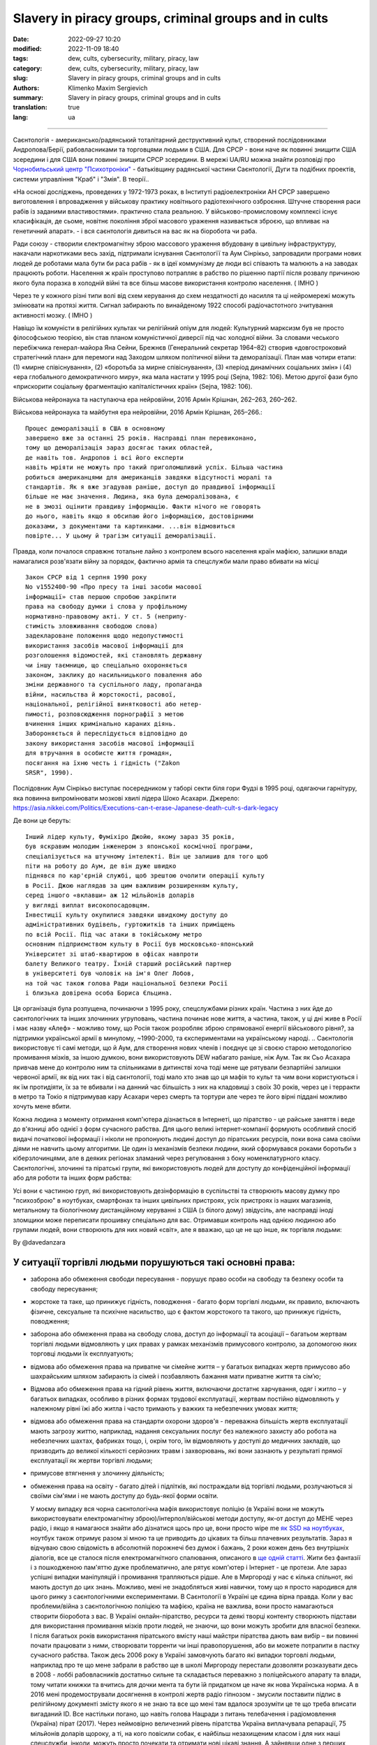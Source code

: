 Slavery in piracy groups, criminal groups and in cults
######################################################

:date: 2022-09-27 10:20
:modified: 2022-11-09 18:40
:tags: dew, cults, cybersecurity, military, piracy, law
:category: dew, cults, cybersecurity, military, piracy, law
:slug: Slavery in piracy groups, criminal groups and in cults
:authors: Klimenko Maxim Sergievich
:summary: Slavery in piracy groups, criminal groups and in cults
:translation: true
:lang: ua

#####################################################

Саєнтологія - американсько/радянський тоталітарний деструктивний культ, створений послідовниками Андропова/Берії, рабовласниками та торговцями людьми в США. Для СРСР - вони наче як повинні знищити США зсередини і для США вони повинні знищити СРСР зсередини.
В мережі UA/RU можна знайти розповіді про `Чорнобильський центр`_  `"Психотроніки"`_  - батьківщину радянської частини Саєнтології, Дуги та подібних проектів, системи управління "Краб" і "Змія". В теорії..

«На основі досліджень, проведених у 1972-1973 роках, в Інституті радіоелектроніки АН СРСР завершено виготовлення і впровадження у військову практику новітнього радіотехнічного озброєння. Штучне створення раси рабів із заданими властивостями». практично стала реальною. У військово-промисловому комплексі існує класифікація, де сьоме, новітнє покоління зброї масового ураження називається зброєю, що впливає на генетичний апарат». - і вся саєнтологія дивиться на вас як на біоробота чи раба.

Ради союзу - створили єлектромагнітну зброю массового ураження вбудовану в цивільну інфраструктуру, накачали наркотиками весь захід, підтримали існування Cаєнтологїї та Аум Сінрікьо, запровадили програми нових людей де роботами мала бути би раса рабів - як в ідеї коммунізму де люди всі співають та малюють а на заводах працюють роботи. Населення ж країн проступово потрапляє в рабство по рішенню партії після розвалу причиною якого була поразка в холодній війні та все більш масове використання контролю населення. ( IMHO )

Через те у кожного різні типи волі від схем керування до схем нездатності до насилля та ці нейромережі можуть змінювати на протязі життя. Сигнал забирають по винайденому 1922 способі радіочастотного зчитування активності мозку. ( IMHO )

Навіщо їм комуністи в релігійних культах чи релігійний опіум для людей:
Культурний марксизм був не просто філософською теорією, він став планом комуністичної диверсії під час холодної війни. За словами чеського перебіжчика генерал-майора Яна Сейни, Брежнєв (Генеральний секретар 1964–82) створив «довгостроковий стратегічний план» для перемоги над Заходом шляхом політичної війни та деморалізації. План мав чотири етапи: (1) «мирне співіснування», (2) «боротьба за мирне співіснування», (3) «період динамічних соціальних змін» і (4) «ера глобального демократичного миру», яка мала настати у 1995 році (Sejna, 1982: 106). Метою другої фази було «прискорити соціальну фрагментацію капіталістичних країн» (Sejna, 1982: 106).

Військова нейронаука та наступаюча ера нейровійни, 2016 Армін Крішнан, 262–263, 260–262.

Військова нейронаука та майбутня ера нейровійни, 2016 Армін Крішнан, 265–266.::
         
    Процес деморалізації в США в основному
    завершено вже за останні 25 років. Насправді план перевиконано,
    тому що деморалізація зараз досягає таких областей,
    де навіть тов. Андропов і всі його експерти
    навіть мріяти не можуть про такий приголомшливий успіх. Більша частина
    робиться американцями для американців завдяки відсутності моралі та
    стандартів. Як я вже згадував раніше, доступ до правдивої інформації
    більше не має значення. Людина, яка була деморалізована, є
    не в змозі оцінити правдиву інформацію. Факти нічого не говорять
    до нього, навіть якщо я обсипаю його інформацією, достовірними
    доказами, з документами та картинками. ...він відмовиться
    повірте... У цьому й трагізм ситуації деморалізації.


Правда, коли почалося справжнє тотальне лайно з контролем всього населення країн мафією, залишки влади намагалися розв'язати війну за порядок, фактично армія та спецслужби мали право вбивати на місці ::

  Закон СРСР від 1 серпня 1990 року
  No v1552400-90 «Про пресу та інші засоби масової
  інформації» став першою спробою закріпити
  права на свободу думки і слова у профільному
  нормативно-правовому акті. У ст. 5 (неприпу-
  стимість зловживання свободою слова)
  задеклароване положення щодо недопустимості
  використання засобів масової інформації для
  розголошення відомостей, які становлять державну
  чи іншу таємницю, що спеціально охороняється
  законом, заклику до насильницького повалення або
  зміни державного та суспільного ладу, пропаганда
  війни, насильства й жорстокості, расової,
  національної, релігійної винятковості або нетер-
  пимості, розповсюдження порнографії з метою
  вчинення інших кримінально караних діянь.
  Забороняється й переслідується відповідно до
  закону використання засобів масової інформації
  для втручання в особисте життя громадян,
  посягання на їхню честь і гідність ("Zakon
  SRSR", 1990).

.. _Чорнобильський центр: https://fakty.ua/ru/232914-polkovnik-znal-chto-ecshe-v-1982-godu-gensek-ck-kpss-yurij-andropov-prikazal-sozdat-v-ukraine-glavnyj - центр психотроніки

.. _`"Психотроніки"`: https://unesdoc.unesco.org/ark:/48223/pf0000010750

Послідовник Аум Сінрікьо виступає посередником у таборі секти біля гори Фудзі в 1995 році, одягаючи гарнітуру, яка повинна випромінювати мозкові хвилі лідера Шоко Асахари.
Джерело: https://asia.nikkei.com/Politics/Executions-can-t-erase-Japanese-death-cult-s-dark-legacy

.. image:: images/aumshin.jpg
           :align: left

Де вони це беруть::

   Інший лідер культу, Фуміхіро Джойю, якому зараз 35 років,
   був яскравим молодим інженером з японської космічної програми,
   спеціалізується на штучному інтелекті. Він це залишив для того щоб
   піти на роботу до Аум, де він дуже швидко
   піднявся по кар'єрній службі, щоб зрештою очолити операції культу
   в Росії. Джою наглядав за цим важливим розширенням культу,
   серед іншого «вклавши» аж 12 мільйонів доларів
   у вигляді виплат високопосадовцям.
   Інвестиції культу окупилися завдяки швидкому доступу до
   адміністративних будівель, гуртожитків та інших приміщень
   по всій Росії. Під час атаки в токійському метро
   основним підприємством культу в Росії був московсько-японський
   Університет зі штаб-квартирою в офісах навпроти
   балету Великого театру. Їхній старший російський партнер
   в університеті був чоловік на ім'я Олег Лобов,
   на той час також голова Ради національної безпеки Росії
   і близька довірена особа Бориса Єльцина.

Ця організація була розпущена, починаючи з 1995 року, спецслужбами різних країн. Частина з них йде до саєнтологічних та інших злочинних угруповань, частина починає нове життя, а частина, також, у ці дні живе в Росії і має назву «Алеф» - можливо тому, що Росія також розробляє зброю спрямованої енергії військового рівня?, за підтримки української армії в минулому, ~1990-2000, та єкспериментами на українському народі. .. Саєнтологія використовує ті самі методи, що й Аум, для створення нових членів і поєднує це зі своєю старою методологією промивання мізків, за іншою думкою, вони використовують DEW набагато раніше, ніж Аум. Так як Сьо Асахара привчав мене до контролю ним та спільниками в дитинстві хоча тоді мене ще рятували безпартійні залишки червоної армії, як від них так і від саєнтології, тоді мало хто знав що ця мафія то культ та чим вони користуються і як їм протидіяти, їх за те вбивали і на данний час більшість з них на кладовищі з своїх 30 років, через це і терракти в метро та Токіо я підтримував кару Асахари через смерть та тортури але через те його вірні піддані можливо хочуть мене вбити.

Кожна людина з моменту отримання комп'ютера дізнається в Інтернеті, що піратство - це райське заняття і веде до в'язниці або однієї з форм сучасного рабства. Для цього великі інтернет-компанії формують особливий спосіб видачі початкової інформації і ніколи не пропонують людині доступ до піратських ресурсів, поки вона сама своїми діями не навчить цьому алгоритми. Це один із механізмів безпеки людини, який сформувався роками боротьби з кіберзлочинцями, але в деяких регіонах зламаний через регулювання з боку номенклатурного класу.
Саєнтологічні, злочинні та піратські групи, які використовують людей для доступу до конфіденційної інформації або для роботи та інших форм рабства:

.. image:: images/IMG_20221108_022003_221.jpg
	   :align: left

Усі вони є частиною груп, які використовують дезінформацію в суспільстві та створюють масову думку про "психозброю" в ноутбуках, смартфонах та інших цивільних пристроях, усіх пристроях із наших магазинів, метальному та біологічному дистанційному керуванні з США (з білого дому) звідусіль, але насправді іноді зломщики може переписати прошивку спеціально для вас. Отримавши контроль над однією людиною або групами людей, вони створюють для них новий «світ», але я вважаю, що це не що інше, як торгівля людьми:

.. image:: images/BACKCOVER_DaveDanzara_103-1.v01.jpg
	   :align: left

By @davedanzara

У ситуації торгівлі людьми порушуються такі основні права:
++++++++++++++++++++++++++++++++++++++++++++++++++++++++++

* заборона або обмеження свободи пересування - порушує право особи на свободу та безпеку особи та свободу пересування;

* жорстоке та таке, що принижує гідність, поводження - багато форм торгівлі людьми, як правило, включають фізичне, сексуальне та психічне насильство, що є фактом жорстокого та такого, що принижує гідність, поводження;

* заборона або обмеження права на свободу слова, доступ до інформації та асоціації – багатьом жертвам торгівлі людьми відмовляють у цих правах у рамках механізмів примусового контролю, за допомогою яких торговці людьми їх експлуатують;

* відмова або обмеження права на приватне чи сімейне життя – у багатьох випадках жертв примусово або шахрайським шляхом забирають із сімей і позбавляють бажання мати приватне життя та сім’ю;

* Відмова або обмеження права на гідний рівень життя, включаючи достатнє харчування, одяг і житло – у багатьох випадках, особливо в різних формах трудової експлуатації, жертвам постійно відмовляють у належному рівні їжі або житла і часто тримають у важких та небезпечних умовах життя;

* відмова або обмеження права на стандарти охорони здоров'я - переважна більшість жертв експлуатації мають загрозу життю, наприклад, надання сексуальних послуг без належного захисту або робота на небезпечних шахтах, фабриках тощо, і, окрім того, їм відмовляють у доступі до медичних закладів, що призводить до великої кількості серйозних травм і захворювань, які вони зазнають у результаті прямої експлуатації як жертви торгівлі людьми;
 
* примусове втягнення у злочинну діяльність;
 
* обмеження права на освіту - багато дітей і підлітків, які постраждали від торгівлі людьми, розлучаються зі своїми сім'ями і не мають доступу до будь-якої форми освіти.

  У моєму випадку вся чорна саєнтологічна мафія використовує поліцію (в Україні вони не можуть використовувати електромагнітну зброю)/інтерпол/військові методи доступу, як-от доступ до МЕНЕ через радіо, і якщо я намагаюся знайти або дізнатися щось про це, вони просто wipe me `як SSD на ноутбуках <{filename}/category/Health_Effects_in_RF_Electromagnetic_fields_ua.rst>`_, ноутбук також отримує разом зі мною та це приводить до цікавих та більш плачевних результатів. Зараз я відчуваю свою свідомість в абсолютній порожнечі без думок і бажань, 2 роки кожен день без внутрішніх діалогів, все це сталося після електромагнітного спалювання, описаного в `ще одній статті <{filename}/category/Crimes_with_brain_scanners_human_detectors_other_devices_and_me.rst>`_. Жити без фантазії і з пошкодженою пам'яттю дуже проблематично, але рятує комп'ютер і Інтернет - це протези. Але зараз успішні випадки маніпуляцій і промивання трапляються рідше. Але в Миргороді у нас є кілька спільнот, які мають доступ до цих знань. Можливо, мені не знадобляться живі навички, тому що я просто народився для цього ринку з саєнтологічними експериментами. В Саєнтології в Україні це єдина вірна правда. Коли у вас проблеми/війна з саєнтологічною поліцією та мафією, країна не важлива, вони просто намагаються створити біоробота з вас. В Україні онлайн-піратство, ресурси та деякі творці контенту створюють підстави для використання промивання мізків проти людей, не знаючи, що вони можуть зробити для власної безпеки. І після багатьох років використання піратського вмісту наші майстри піратства дають вам вибір – ви повинні почати працювати з ними, створювати торренти чи інші правопорушення, або ви можете потрапити в пастку сучасного рабства. Також десь 2006 року в Україні замовчують багато які випадки торговлі людьми, наприклад про те що мене забрали в рабство ще в школі Миргороду перестали дозволяти розказувати десь в 2008 - лоббі рабовласників достатньо сильне та складається переважно з поліцейського апарату та влади, тому читати книжки та вчитись для дочки мента та бути їй придатком це наче як нова Українська норма. А в 2016 мені продемострували досягнення в контролі жертв радіо гіпнозом - змусили поставити підпис в релігійному документі змісту якого я не знаю та все що мені там вдалося зрозуміти це те що треба вписати вигаданий ID. Все настільки погано, що навіть голова Нацради з питань телебачення і радіомовлення (Україна) пірат (2017). Через неймовірно величезний рівень піратства Україна виплачувала репарації, 75 мільйонів доларів щороку, а ті, на кого повісили собак, є найбільш незахищеним класом і для них наші спецслужби, інколи, можуть просто почекати та отримати нові цікаві знання. А зайнявши одне з перших місць у рейтингах країн з найвищим рівнем піратства, ми не можемо купити нормальні ноутбуки, компьютери чи телефони в місцевих українських магазинах. У результаті вони можуть почати використовувати кіберзлочини для контролю ваших запитів до поліції та інших правоохоронних органів. Тотальне стеження дозволяє їм надавати своїм адвокатам дані до того, як вони потраплять до держави, а іноді змінювати їх за власним бажанням. У цій країні такі люди, як `Грибанова`_ (Нарконон) і `Конев`_ (ОСА, ІМХО), починають працювати з армією і дітьми в школах, як я знаю, з 1995 чи 1996 року і створюють в країні щось на зразок лобі для іх сфери інтересу, і вони завжди кажуть: ви можете завантажити або почати дивитися будь-який контент в Інтернеті, крім їхнього, вони дізнаються, що люди скоюють злочини, і видають це як прості некримінальні дії або ідеологічну війну, для особливо запущенних людей. Миргородські, київські та харківські члени культу з `Sea Org`_ - мафія, `Narconon`_ - соціальні працівники - можуть домовитися з низкою місцевих та інших виробників про додавання в сигарети чи напої наркотиків, від яких ви блюватимете кров'ю, в поєднанні з іншою їжею або ліками - наприклад, я живу на таблетках. `Criminon`_ - поліція та прокуратура та може використовувати низку наркотиків та `OSA`_ - армія, уряд та СБУ, Netforce - нова саєнтологічна організація для кібертерору та розвідки в Інтернеті, наприклад `Netforce Ukraine`_ - вони можуть працювати в SS7 або новішому аналогу цього типу системи урядового зв'язку. Ця схема - моя думка. Також про то як вони бачать безумовний дохід - це рабство для частини населення - піратство в уряді та рабство, де ви повинні бути піратом та віддавати їм частину грошей або повинні віддавати їм частину грошей частину вашої справи і бути під дистанційним контролем - вони порушують основні права людини, обмежуючи доступ до інформації, позбавляючи волі, недоторканність приватного життя, рівноправність громадян і порушують право на життя, свободу зібрань і асоціацій, а також репресують тих, хто виступає проти рабства. І зараз багато людей, захоплених піратами або саєнтологами - вони крадуть схеми та код мікропрограм у компаній-виробників, щоб спалити або видалити системи та компоненти захисту людини від комп'ютерного високочастотного випромінювання, кібератак - і намагаються промити мізки, створити нервові імпульси ( Радіо-частотна індукція ) і створюють фосфени для всіх своїх жертв, і після цього вони (жертви) не можуть самостійно мислити та приймати правильні рішення через те, що атаки фізично пошкоджують їхній мозок - фізика працює незалежно від поглядів, бажань чи переконань. Біле братсво це пропаганда бандитьського підходу до життя де відсидіти у вʼязниці та вірити в бога, рух Ауф та подібне лайно, є саме тим для чого ти народився а саентологи з поліцією та іншими частинами лоббі рабовласників дарують їм штучного бога що є проявом контролю спецзасобами та контролем розуму для зменшення кількості проблем, Свідки Ієгови як визнана настрашніша секта світу просто наймиліші люди в порівнянні з вище вказаними.

Записують дітей 1-2 років в не існуючу червону армію, злочинці, коммуністи обманом, фальшивими документами та використовуючи шифр зі звичайних слів яким змінюють значення, починають перетворювати дитину в раба або готувати з неї співучасника правопорушеннь.

*Найкращою тактикою цієї та подібних груп є використання* `«технології інтерфейсу «мозок-мозок»`_ *для передачі або отримання електромагнітного представлення волевиявлення, вони називають цю дію - придушення пригнічувальних особистостей, де злочинці самі по собі є тим, що вони знищують відповідно до своєї «віри»., внаслідок чого люди, що перебувають під придушенням, можуть спробувати піти з життя шляхом самогубства - в процесі «придушення». жертви вбивства можуть набути прагнення до саморуйнівної поведінки, яке викликане електромагнітними кайданами, а самогубство є остаточним опором їм.*
*Або після років життя в культі/групі/комуні мати* `«Стокгольмський синдром»`_ *і почати допомагати й захищати інших членів культів і мучителів. Крім того, культи продають права на рішення про використання подібних технологій терористами під виглядом магічних здібностей, які відображають новий рівень ініціації.*

`Rondroinds`_
+++++++++++++

Одним із явищ, спільних для багатьох культів, є зміна особистості члена культу після навернення. Це стало страшним досвідом для багатьох сімей. Іноді зміни відбуваються поступово, а в інших випадках це відбувається в рамках одного досвіду, який називається «захоплення» однією командою дослідників. (23) Культова особистість радикально відрізняється від докультової особистості.

Є докази того, що ця зміна є як органічною, так і психологічною. Піддаючи людину радикальній зміні навколишнього середовища та надлишку нової та радикально іншої інформації, що насправді може спричинити зміну нейромедіаторів у мозку. Речовини норадреналін і серотонін в мозку мають подібний хімічний склад, як мескалін або ЛСД. Коли сенсорний потік у мозок сильно обмежується або раптово перевантажується, це може викликати стан підвищеної сугестивності або симптоми дисоціації чи галюцинацій.

У саєнтології це може статися під час гіпнотичної практики TR-0 або протягом довгих годин на курсах саєнтології.

Психіатр доктор Джон Кларк з Гарвардського університету вважає, що культи, в тому числі саєнтологічні, є психологічно небезпечними:

     У культах люди стикаються зі стресовими обставинами, особливо з великою кількістю нової інформації в періоди свого життя, коли вони вразливі, і вони відділяються. Що, на біса... Саєнтологи та всі інші небезпечні культи роблять, це підтримують дисоціацію. Вони зберігають частини розуму — зв’язки всередині центральної нервової системи — розділеними за функціями, діями та зв’язком із зовнішнім світом. Це спосіб контролювати їх, і чим довше це триває, тим далі все це стає одне від одного - як хронічна шизофренія. (24) ( в мене це є як постійне озвучення процессу мислення для утримання думки та продовження заняття яке я роблю, також це дозволяє обманути мене за допомогою голосових маніпуляцій шляхом радіочастотної атаки та викликаного нею звукового чи іншого гіпнозу, в випадку компʼютеру з акустичною системою. та для мікрофону...  примітка перекладача )

Чи Хаббард справді вірив у саєнтологію, чи він був просто розрахованим шахраєм?

Естабрукс описує того, кого він називає «щирим диктатором»:

     Диктатор може бути, як правило, людиною великої особистої мужності. Він похмуро грає до останнього кидка кубика і зустрічає свою долю з піднятим підборіддям. Це може бути тому, що він абсолютно щирий. Це звучить як дивне протиріччя, але ми повинні це прийняти. Диктатор справді вірить, що він є інструментом, обраним Богом – або інструментом, обраним суспільством, якщо він не вірить у Бога – щоб вести свою групу чи, можливо, весь світ, у землю обітовану. Отримана картина неприємна, і людина, яка створює цю картину, є найнебезпечнішою з усіх психічно дезадаптованих. Він володіє розумом, переконанням, драйвом, сміливістю та буде абсолютно безпринципним — поєднання, яке викликає серйозне занепокоєння. (25)

Ті, хто його знав, погодяться, що це справедливий опис Хаббарда.

Один важливий ключ до мотивації Хаббарда лежить у книзі, яку він написав у середині 1950-х років під назвою «Посібник з промивання мізків». Хоча були свідки, що Хаббард написав цю книгу, він приписував авторство сумно відомому російському політику Берії, а потім зробив вигляд, що «відкрив» її.

Деякі уривки з цієї книги багато розкривають про Хаббарда:

     Для держави (саєнтології) недостатньо мати цілі.

     Ці цілі, коли вони висунуті, залежать від лояльності та слухняності працівників (саєнтологів). У тих, хто здебільшого займається важкою працею, залишається мало часу на пусті спекуляції, що добре...

     Гіпноз викликається гострим страхом.... Віра породжується певною часткою страху та жаху з авторитетного рівня, і за цим слідує покора.

     Тіло менш здатне чинити опір подразнику, якщо йому недостатньо їжі і воно втомлене.... Відмова давати їм спати протягом багатьох днів, відмовляючи їм у достатньому харчуванні, тоді створюється оптимальний стан для отримання стимулу. ( Це пояснює слова багатьох саентологів про шкоду нормального рівня вітамінів, легких форм гіпервітамінозу та відношення до нормальних рівней солей в крові жертв. примітка перекладача )

     Деградація і завоювання є супутниками.

     Знижуючи витривалість людини... і постійним приниженням і наклепом, можна таким чином викликати стан шоку, який буде адекватно сприймати будь-який наказ.

     Будь-яка організація, яка має дух і мужність демонструвати нелюдяність, жорстокість, силу... (жертва. примітка перекладача) буде підкорятися. Таке застосування сили саме по собі є істотною складовою величі.

і:

     Перебудовуючи лояльність, ми повинні контролювати їхні цінності. У тварини на першому місці вірність самому собі. Це руйнується демонстрацією помилок у ньому ... друга вірність - це його сім'я ... Це руйнується зменшенням цінності шлюбу, полегшенням розлучення та вихованням дітей, коли це можливо, державою. Наступна лояльність – до друзів і місцевого оточення. Це руйнується зниженням його довіри та донесенням на нього нібито його товаришів або міської чи сільської влади. Наступна лояльність – це держава (Саєнтологічна церква), і це, з точки зору комунізму (Саєнтології), єдина лояльність, яка повинна існувати.

І, нарешті:

     Догмати жорсткого індивідуалізму, особистого детермінізму, свавілля, уяви та особистої творчості однакові в масах, які антипатично ставляться до блага Великої Держави (Саєнтології). Ці свавільні та неприязні — це не більше ніж хвороби, які призведуть до незадоволення, роз’єднаності та, зрештою, розпаду групи, до якої прив’язана особа.

     Людська конституція легко й повністю піддається певному й позитивному регулюванню ззовні всіх її функцій, у тому числі мислення, слухняності та відданості, і ці речі необхідно контролювати, якщо хочеться створити Велику державу (саєнтологію).

     Мета повністю виправдовує засоби. (26)

Чи знав Хаббард, що робив?

Відповідь - так. Керований жадібністю, своєю подвійною жадобою грошей і влади, він навмисно і свідомо знищив життя тисяч людей, достатньо наївних, щоб піти за ним. Л. Рон Хаббард - сопілкар душі...

Source Brainwashing and Thought Control in Scientology -- The Road to Rondroid

================================================================================================================

Теорія нейромереж між людьми по принципцу розумних систем типу РОЙ - саєнтологічне рабовласництво часто виправдано арміями чи сильними групами суспільства через те що після створення перших пристроїв типу як в патенті `1975 року`_ з'явилась можливість створювати між групами злочинців, чи людей, спеціальні мережі по обміну данними мозок-мозок чи тіло-тіло та таким чином достатньо таємно та контрольовано, бо знання можливо забрати чи знищити в будь який момент, розробляти ПО для взлому, зброю, операції і так далі. Після використання на людах описаного патентом пристрою та контрольованого вирощювання мозку ці люди абсолютно позбавлені свободи та прав і переважно не здатні думати без єлектромагнітної стимуляції або не мають єволюційно необхідного єлементу для винекнення думок - наприклад бажаннь чи власного я.

================================================================================================================

.. _`1975 року`: https://patents.google.com/patent/US3951134A/en

.. _Rondroinds: https://www.cs.cmu.edu/~dst/Library/Shelf/wakefield/us-14.html

.. _«Стокгольмський синдром»: https://ru.wikipedia.org/wiki/%D0%A1%D1%82%D0%BE%D0%BA%D0%B3%D0%BE%D0%BB%D1%8C%D0%BC%D1%81%D0%BA%D0%B8%D0%B9_%D1%81%D0%B8%D0%BD%D0%B4%D1%80%D0%BE%D0%BC

.. _Netforce Ukraine: https://www.ripe.net/membership/indices/data/ua.netforceua.html

.. _«технології інтерфейсу «мозок-мозок»: https://www.nature.com/articles/s41598-019-41895-7

.. _Грибанова: https://youtu.be/amC46KY9G58

.. _Конев: https://svechnoyzavod.com/

.. _Sea Org: https://www.google.com/search?q=Sea+Org&client=firefox-b-d&sxsrf=ALiCzsZc0IUO0foBEf6-x1iOmFSVvxwdSg%3A1667093582540&ei=TtRdY9_JIIOdrgSPh5dg&ved=0ahUKEwjfqK3G54b7AhWDjosKHY_DBQwQ4dUDCA4&uact=5&oq=Sea+Org&gs_lcp=Cgxnd3Mtd2l6LXNlcnAQAzIFCAAQkQIyBQgAEJECMgUIABCRAjIFCAAQgAQyBQgAEIAEMgUIABCABDIFCAAQgAQyBQgAEIAEMgUIABCABDIFCAAQgAQ6CggAEEcQ1gQQsAM6BAgjECc6BAgAEEM6CwguEIAEEMcBENEDOggILhCABBDUAjoICAAQxwMQkQI6BwguENQCEEM6BAguEEM6BQguEIAEOggIABCABBDLAToLCC4QgAQQ1AIQywE6BwguEIAEEApKBAhBGABKBAhGGABQ6wZYvRpg_xxoA3ABeACAAXqIAYQGkgEDMi41mAEAoAEByAEEwAEB&sclient=gws-wiz-serp

.. _OSA: https://www.google.com/search?q=office+of+special+affairs&client=firefox-b-d&sxsrf=ALiCzsbNKtscog7nvh_vhQduadkyZQg8sA%3A1667093569301&ei=QdRdY4aBEo-MrwTF2JXQDg&oq=Office+of+spacial+aff&gs_lcp=Cgxnd3Mtd2l6LXNlcnAQAxgAMgcIABCABBANMggIABAIEB4QDTIICAAQCBAeEA0yBQgAEIYDMgUIABCGAzoKCAAQRxDWBBCwAzoNCAAQ5AIQ1gQQsAMYAToFCAAQgAQ6CAgAEIAEEMkDOgQIIxAnOgUILhCABDoICC4QgAQQ1AI6CwguEIAEEMcBENEDOgoIABCRAhBGEPkBOg4ILhDHARCvARDUAhCRAjoFCAAQkQI6CAgAEIAEEMsBOggILhCABBDLAToLCC4QxwEQ0QMQkQI6CwguEIAEEMcBEK8BOg0ILhCABBDHARDRAxANOgYIABAeEA1KBAhNGAFKBAhBGABKBAhGGAFQlwZYrztg30NoAXABeACAAbUBiAG5E5IBBTEwLjE0mAEAoAEByAENwAEB2gEGCAEQARgJ&sclient=gws-wiz-serp

.. _Narconon: https://www.google.com/search?q=Narconon&client=firefox-b-d&sxsrf=ALiCzsZ4qkLzBQe6-flWCY1Gq4ku4l5Ryw%3A1667093497697&ei=-dNdY4aeKo7srgTPkajwCg&ved=0ahUKEwjG_vKd54b7AhUOtosKHc8ICq4Q4dUDCA4&uact=5&oq=Narconon&gs_lcp=Cgxnd3Mtd2l6LXNlcnAQAzIECCMQJzIFCAAQgAQyBQgAEIAEMgsILhCABBDHARCvATIFCAAQgAQyCwguEIAEEMcBEK8BMgUIABCABDIICAAQgAQQyQMyBQgAEIAEMgsILhCABBDHARCvAToKCAAQRxDWBBCwAzoOCC4QgAQQxwEQ0QMQ1AI6CAguEIAEENQCOgsILhCABBDHARDRAzoFCC4QkQI6BQgAEJECOggILhDUAhCRAjoFCC4QgAQ6CAgAEIAEEMsBOgcIABCABBAKSgQIQRgASgQIRhgAUO8GWLkUYIkZaANwAXgAgAGEAYgB5AaSAQMxLjeYAQCgAQHIAQjAAQE&sclient=gws-wiz-serp

.. _Criminon: https://www.google.com/search?q=Criminon&client=firefox-b-d&sxsrf=ALiCzsZM0wy17EPpaeZdgFUbs-SGg8lN2Q%3A1667093375011&ei=f9NdY7QkjJyuBM7dkKAC&ved=0ahUKEwj037Lj5ob7AhUMjosKHc4uBCQQ4dUDCA4&uact=5&oq=Criminon&gs_lcp=Cgxnd3Mtd2l6LXNlcnAQAzIFCAAQgAQyCwguEIAEEMcBEK8BMgUIABCABDIFCAAQgAQyBQgAEIAEMgcIABCABBAKMgUIABCABDIFCAAQgAQyBQgAEIAEMgUIABCABDoKCAAQRxDWBBCwAzoECCMQJzoFCAAQkQI6CwguEMcBENEDEJECOgsILhCABBDHARDRAzoICC4QgAQQ1AI6BQguEIAEOgUILhCRAjoICC4QgAQQywE6CAgAEIAEEMsBOggIABCABBDJA0oECEEYAEoECEYYAFCaE1iNKGCkKmgDcAF4AIABdogBwAaSAQMzLjWYAQCgAQHIAQjAAQE&sclient=gws-wiz-serp

Про саєнтологічний "Нарконон" та інші "освітні" програми::

   У результаті досліджень було встановлено, що самі лекції
   і те, як вони проводяться, порушують фундаментальні європейські
   біоетичні принципи інформованої згоди та презумпції вини
   (до корисності та безпеки медичних чи психологічних
   технологія перевірена, вважається шкідливою та небезпечною).
   Крім того, на думку вчених, лекції Нарконону
   мають психоманіпулятивний характер і містять псевдонаукові концепції.
   Експерти дійшли висновку, що програма є першим кроком у цьому процесі
   залучення молоді до саєнтологічної секти. "По суті,
   це біомедичний експеримент, не санкціонований суспільством"

Про «Саєнтологічні методи»/Саєнтологія в Українcькій Армії, СБУ та міліція – використовують саєнтологічну мафію та DEW за гроші та торгівлю людьми:

* Може створити вірну «дружину» шляхом промивання мізків і насильства

* Може навчити когось, як використовувати DEW або створювати/писати мізки людей у прямому ефірі - за гроші та для кар'єри

* Може вбити вас, тому що ви не хочете бути для них піратом

* Використовуйте людей як пристрої в парі з комп’ютерами для розвідки та піратства

* Можна продати вас на сторону, як пристрій або як секс-іграшку

* Вони починають готувати вас до цього з дитинства, і якщо ви хочете чогось близького до нормального життя, ви повинні зрадити своїх друзів і навчитися "зламувати" комп'ютери та мізки на них

* Щоденне спостереження - це може зламати вашу психіку

* Наркотерор, щоб ви не ходили в поліцію і за допомогою електромагнітної зброї створювали для вас принизливі та відразливі ситуації

* Щоденне психологічне насильство для зміни балансу нейромедіаторів

Соціальний статус рабства або будь який інший соціальний статус що відміняє те що ви людина соціально обумовленні явища задля виправдання організованих правопорушеннь, массових вбивств і т.д. - єдина існуюча форма фізичного рабства людини це абсолютна залежність від законів природи та характеристик фізичного простору.

Завжди використовують CDA/PCA/`Security device <{filename}/category/Computer_trace_system.rst>`_ без відповідних правових актів - незаконно - без рішення державного суду та повідомлення про це.

Про саєнтологію та супутню «медичну» діяльність:

Вони можуть спробувати застосувати TMS (транскраніальну магнітну стимуляцію) і rTMS (повторювану транскраніальну магнітну стимуляцію), надзвичайно низькочастотну та високочастотну транскраніальну стимуляцію постійним струмом (tDCS) проти «пацієнтів», які мають нікотинову, алкогольну або наркотичну залежність, а також проти людей. з раком або іншою формою захворювання мозку або нервової системи, деякі люди померли від цих дій у минулому - я знаю про 2 жінок в Україні, і у нас є про більше померлих в Україні та інших країнах. Вони використовують BBI (опромінюють вас сигналом, записаним з їхньої життєдіяльності) та `TMS`_, `rTMS`_ у вашому домі без сертифікації, належного обладнання та без вашого дозволу. І в процесі намагаються контролювати вас або створюють вашу «тінь», яка щодня знає, що ви думаєте або робите.

Саєнтологія в Україні, новини та суд ::

   Відмова в реєстрації статуту релігійної громади
   «ЦЕРКВА САЄНТОЛОГІЇ КИЇВ» Печерського району Києва
   міститься в розпорядженні КМДА
   від 15.08.2014 No 905, текст якого має КВ.

   «Відповідно до статей 14, 15 Закону України
   “Про свободу совісті та релігійні організації”, маючи
   розглянула звернення громадян від 20 травня 2014 року та
   протокол загальних зборів віруючих громадян с
   релігійна громада «ЦЕРКВА САЄНТОЛОГІЇ КИЇВ» на Печерському
   р-ну м. Києва від 12 травня 2014 року No 1, в рамках
   функцій місцевого органу виконавчої влади:

   Відмовити в реєстрації статуту релігійної громади
   «ЦЕРКВА САЄНТОЛОГІЇ КИЇВ» в Печерському районі Києва
   у зв’язку з тим, що положення зазначеного Статуту не
   відповідають вимогам статей 5, 9, 12 Закону України
   «Про свободу совісті та релігійні організації»
   йдеться в документі.


.. _TMS: https://pubmed.ncbi.nlm.nih.gov/34514666/

.. _`rTMS`: https://pubmed.ncbi.nlm.nih.gov/26319963/

Супутнє право в Україні:
++++++++++++++++++++++++

* Стаття 163. Порушення таємниці листування, телефонних розмов, телеграфної чи іншої кореспонденції, що передається засобами зв'язку або через комп'ютер
* Стаття 182. Порушення недоторканності приватного життя
* Стаття 161. Порушення рівноправності громадян залежно від їх расової, національної, регіональної належності, релігійних переконань, інвалідності та за іншими ознаками
* Стаття 149. Торгівля людьми
* Стаття 147. Захоплення заручників
* Стаття 146. Незаконне позбавлення волі або викрадення людини
* Стаття 142. Незаконне проведення дослідів на людях
* Стаття 138. Незаконна медична діяльність
* Стаття 127. Катування

Мій висновок:
=============

Піратство та саєнтологія, поки війна в Україні, атакують людей і намагаються взяти в сучасне рабство, ми можемо бачити ці дії з боку Росії за підтримки українського піратства та злочинних угруповань - тоді як російські сили контролюють, імхо також електромагнітно, але, можливо, це лише маскування інших злочинних сил, оскільки росіяни знищують телекомунікації, що загалом правильно, але це також створює питання, населення, а іноді й частина українських сил, саєнтологія, пірати та злочинці в уряді використовують війну для свого збагачення та пошуку нових "аватарів" і знищення старих ворогів - місцями торгуючи людьми - все по Хаббарду - добре жити не можна. Усі учасники описаних і незгаданих дій є моїми заклятими ворогами - більшість з них громадяни України - вони цілими днями катують мене, щоб мозок підкорявся кожному електромагнітному чи словесному наказу.

########################################################################################

=========
Resources
=========

https://www.cs.cmu.edu/~dst/Library/Shelf/wakefield/us-14.html

https://zakon.rada.gov.ua/laws/show/2341-14?find=1&text=%D1%81%D1%82%D0%B0%D1%82%D1%82%D1%8F+433#w2_1

https://uk.wikipedia.org/wiki/%D0%9F%D1%80%D0%B0%D0%B2%D0%B0_%D0%BB%D1%8E%D0%B4%D0%B8%D0%BD%D0%B8_%D0%B2_%D0%A3%D0%BA%D1%80%D0%B0%D1%97%D0%BD%D1%96_(%D0%B4%D0%BE%D0%BF%D0%BE%D0%B2%D1%96%D0%B4%D1%8C)#2014-2018_%D1%80%D0%BE%D0%BA%D0%B8

https://en.wikipedia.org/wiki/White_torture

http://www.dy.nayka.com.ua/?op=1&z=548

https://www.researchgate.net/publication/302074340_Everyday_Surveillance

https://repository.uel.ac.uk/download/031c46357cb4584f66b1c87df14152efe5a90023409429f1d3cb879d6d4be49f/221578/Experiencing%20the%20%E2%80%98surveillance%20society%E2%80%99%20%28as%20appeared%29.pdf

https://molodyivchenyi.ua/index.php/journal/article/view/640/623

https://commons.wikimedia.org/wiki/File:Description_of_Aum_Shinrikyo_sarin_truck.png

https://www.sknews.net/ukrajinske-piratstvo-my-bilshe-ne-hochemo-buty-pershymy/

https://klymenko-time.com/novosti/rabota-za-edu-kak-ustroeno-ukrainskoe-rabstvo-albo/?utm_source=telegram&utm_medium=smm&utm_campaign=novosti_ktime_telegram

https://капличка.com/sayentology-pronykly-v-ukrayinsku-sys-3

https://el-research.center/2019/05/22/%D0%BB%D0%BE%D0%B1%D1%96%D1%8E%D0%B2%D0%B0%D0%BD%D0%BD%D1%8F-%D1%96%D0%BD%D1%82%D0%B5%D1%80%D0%B5%D1%81%D1%96%D0%B2-%D0%BD%D0%BE%D0%B2%D1%96%D1%82%D0%BD%D1%96%D1%85-%D1%80%D0%B5%D0%BB%D1%96%D0%B3

https://el-research.center/2018/10/02/%D1%86%D0%B5%D1%80%D0%BA%D0%B2%D0%B0-%D1%96-%D0%B4%D0%B5%D1%81%D1%82%D1%80%D1%83%D0%BA%D1%82%D0%B8%D0%B2%D0%BD%D0%B8%D0%B9-%D0%BA%D1%83%D0%BB%D1%8C%D1%82-%D1%81%D0%B5%D0%BA%D1%82%D0%B0-%D0%B2

https://core.ac.uk/download/pdf/10875087.pdf

https://www.jstor.org/stable/resrep06323?seq=1#metadata_info_tab_contents

https://en.wikipedia.org/wiki/Operation_Snow_White

https://wwwnc.cdc.gov/eid/article/5/4/99-0409_article

https://www.jstor.org/stable/resrep06323?seq=11#metadata_info_tab_contents

https://en.wikipedia.org/wiki/Narconon

https://www.cs.cmu.edu/~dst/Library/Shelf/wakefield/us-16.html

https://fakty.ua/ru/232914-polkovnik-znal-chto-ecshe-v-1982-godu-gensek-ck-kpss-yurij-andropov-prikazal-sozdat-v-ukraine-glavnyj-centr-psihotroniki

https://www.google.com/url?sa=t&rct=j&q=&esrc=s&source=web&cd=&ved=2ahUKEwjVu5mbpaj-AhWslosKHWeIBVEQFnoECBAQAQ&url=https%3A%2F%2Fphilosophy.naiau.kiev.ua%2Findex.php%2Fphilosophy%2Farticle%2Fdownload%2F1255%2F1258%2F&usg=AOvVaw2qNtmc_EGtQ6okPzhcvxD3
